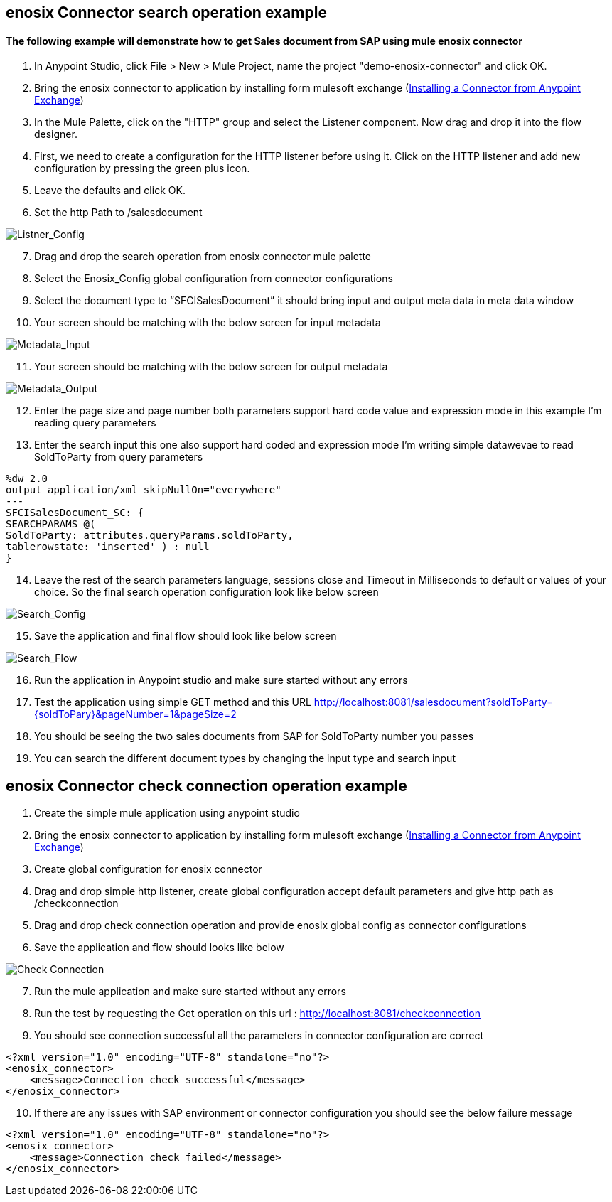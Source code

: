 == enosix Connector search operation example

==== The following example will demonstrate how to get Sales document from SAP using mule enosix connector

1. In Anypoint Studio, click File > New > Mule Project, name the project "demo-enosix-connector" and click OK.
2. Bring the enosix connector to application by installing form mulesoft exchange (https://docs.mulesoft.com/studio/7.13/add-modules-in-studio-to[Installing a Connector from Anypoint Exchange])
3. In the Mule Palette, click on the "HTTP" group and select the Listener component. Now drag and drop it into the flow designer.
4.   First, we need to create a configuration for the HTTP listener before using it. Click on the HTTP listener and add new configuration by pressing the green plus icon.
5.  Leave the defaults and click OK.
6.  Set the http Path to /salesdocument

image::/docs/code_samples/images/samples_01.png[Listner_Config]

[start = 7]
7.   Drag and drop the search operation from enosix connector mule palette
8.   Select the Enosix_Config global configuration from connector configurations
9.	Select the document type to “SFCISalesDocument” it should bring input and output meta data in meta data window

10. Your screen should be matching with the below screen for input metadata

image::/docs/code_samples/images/samples_02.png[Metadata_Input]

[start = 11]
11. Your screen should be matching with the below screen for output metadata

image::/docs/code_samples/images/samples_03.png[Metadata_Output]

[start = 12]

12.	Enter the page size and page number both parameters support hard code value and expression mode in this example I’m reading query parameters
13.	 Enter the search input this one also support hard coded and expression mode I’m writing simple datawevae to read SoldToParty from query parameters

[source, json5,linenums]

%dw 2.0
output application/xml skipNullOn="everywhere"
---
SFCISalesDocument_SC: {
SEARCHPARAMS @(
SoldToParty: attributes.queryParams.soldToParty,
tablerowstate: 'inserted' ) : null
}

[start = 14]

14.	Leave the rest of the search parameters language, sessions close and Timeout in Milliseconds to default or values of your choice. So the final search operation configuration look like below screen

image::/docs/code_samples/images/samples_04.png[Search_Config]

[start = 15]
15.	Save the application and final flow should look like below screen

image::/docs/code_samples/images/samples_05.png[Search_Flow]

[start = 16]
16.	Run the application in Anypoint studio and make sure started without any errors
17.	Test the application using simple GET method and this URL http://localhost:8081/salesdocument?soldToParty={soldToPary}&pageNumber=1&pageSize=2
18.	You should be seeing the two sales documents from SAP for SoldToParty number you passes
19.	You can search the different document types by changing the input type and search input


== enosix Connector check connection operation example

1.	Create the simple mule application using anypoint studio
2.	Bring the enosix connector to application by installing form mulesoft exchange (https://docs.mulesoft.com/studio/7.13/add-modules-in-studio-to[Installing a Connector from Anypoint Exchange])
3.	Create global configuration for enosix connector
4.	Drag and drop simple http listener, create global configuration accept default parameters and give http path as /checkconnection
5.	Drag and drop check connection operation and provide enosix global config as connector configurations
6.	Save the application and flow should looks like below


image::/docs/code_samples/images/samples_07.png[Check Connection]

[start = 7]
7.	Run the mule application and make sure started without any errors
8.	Run the test by requesting the Get operation on this url : http://localhost:8081/checkconnection
9.	You should see connection successful all the parameters in connector configuration are correct

[source,xml,linenums]

<?xml version="1.0" encoding="UTF-8" standalone="no"?>
<enosix_connector>
    <message>Connection check successful</message>
</enosix_connector>

[start = 10]

10.	If there are any issues with SAP environment or connector configuration you should see the below failure message

[source,xml,linenums]

<?xml version="1.0" encoding="UTF-8" standalone="no"?>
<enosix_connector>
    <message>Connection check failed</message>
</enosix_connector>
